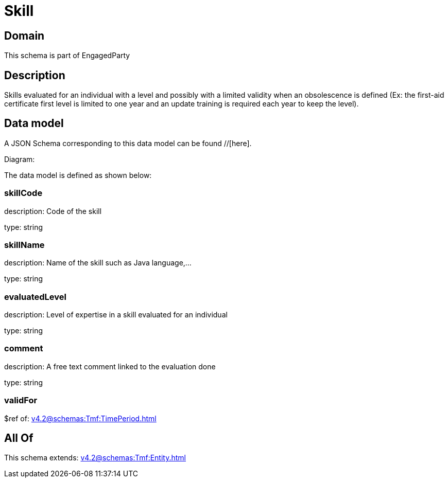 = Skill

[#domain]
== Domain

This schema is part of EngagedParty

[#description]
== Description
Skills evaluated for an individual with a level and possibly with a limited validity when an obsolescence is defined (Ex: the first-aid certificate first level is limited to one year and an update training is required each year to keep the level).


[#data_model]
== Data model

A JSON Schema corresponding to this data model can be found //[here].

Diagram:


The data model is defined as shown below:


=== skillCode
description: Code of the skill

type: string


=== skillName
description: Name of the skill such as Java language,…

type: string


=== evaluatedLevel
description: Level of expertise in a skill evaluated for an individual

type: string


=== comment
description: A free text comment linked to the evaluation done

type: string


=== validFor
$ref of: xref:v4.2@schemas:Tmf:TimePeriod.adoc[]


[#all_of]
== All Of

This schema extends: xref:v4.2@schemas:Tmf:Entity.adoc[]
